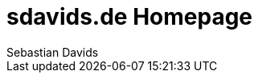 = sdavids.de Homepage
Sebastian Davids

// Metadata:
:description: Sebastian Davids' Homepage

// Settings:
:sectnums:
:sectanchors:
:sectlinks:
:toc: macro
:hide-uri-scheme:

// Refs:

ifdef::env-browser[:outfilesuffix: .adoc]

ifdef::env-github,env-gitlab[]
:outfilesuffix: .adoc
endif::[]

toc::[]
